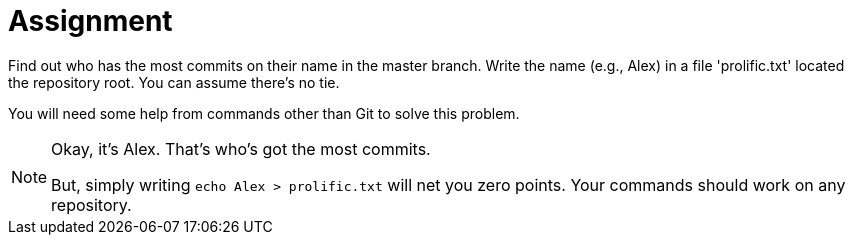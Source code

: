 = Assignment

Find out who has the most commits on their name in the master branch.
Write the name (e.g., Alex) in a file 'prolific.txt' located the repository root.
You can assume there's no tie.

You will need some help from commands other than Git to solve this problem.

[NOTE]
====
Okay, it's Alex.
That's who's got the most commits.

But, simply writing `echo Alex > prolific.txt` will net you zero points.
Your commands should work on any repository.
====